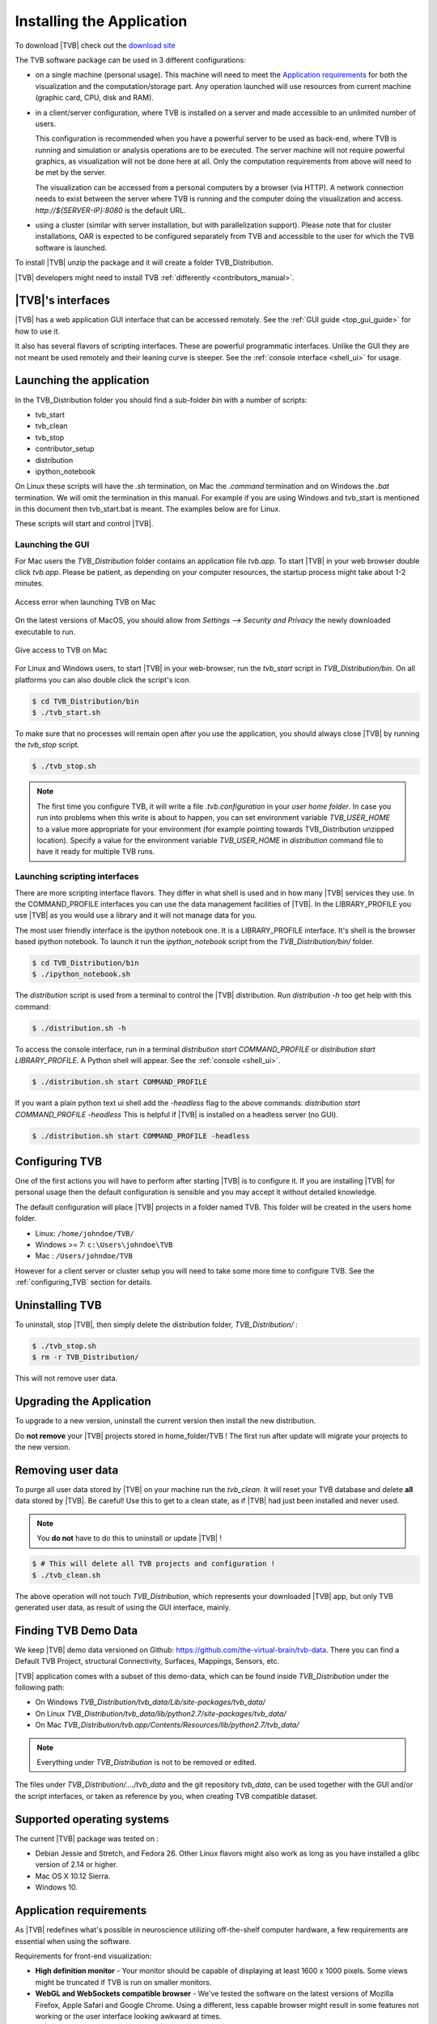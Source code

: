 .. _installing_tvb:

Installing the Application
==========================

To download |TVB| check out the `download site <http://www.thevirtualbrain.org/tvb/zwei/brainsimulator-software>`_

The TVB software package can be used in 3 different configurations:

- on a single machine (personal usage).
  This machine will need to meet the `Application requirements`_ for both the visualization and the computation/storage part.
  Any operation launched will use resources from current machine (graphic card, CPU, disk and RAM).

- in a client/server configuration, where TVB is installed on a server and made accessible to an unlimited number of users.

  This configuration is recommended when you have a powerful server to be used as back-end, where TVB is running and simulation or analysis operations are to be executed.
  The server machine will not require powerful graphics, as visualization will not be done here at all. Only the computation requirements from above will need to be met by the server.

  The visualization can be accessed from a personal computers by a browser (via HTTP).
  A network connection needs to exist between the server where TVB is running and the computer doing the visualization and access.
  `http://${SERVER-IP}:8080` is the default URL.

- using a cluster (similar with server installation, but with parallelization support).
  Please note that for cluster installations, OAR is expected to be configured separately from TVB and accessible to the user for which the TVB software is launched.


To install |TVB| unzip the package and it will create a folder TVB_Distribution.

|TVB| developers might need to install TVB :ref:`differently <contributors_manual>`.


|TVB|'s interfaces
------------------

|TVB| has a web application GUI interface that can be accessed remotely.
See the :ref:`GUI guide <top_gui_guide>` for how to use it.

It also has several flavors of scripting interfaces. These are powerful programmatic interfaces.
Unlike the GUI they are not meant be used remotely and their leaning curve is steeper.
See the :ref:`console interface <shell_ui>` for usage.


Launching the application
-------------------------

In the TVB_Distribution folder you should find a sub-folder `bin` with a number of scripts:

- tvb_start
- tvb_clean
- tvb_stop
- contributor_setup
- distribution
- ipython_notebook

On Linux these scripts will have the `.sh` termination, on Mac the `.command` termination and on Windows the `.bat` termination.
We will omit the termination in this manual. For example if you are using Windows and tvb_start is mentioned
in this document then tvb_start.bat is meant. The examples below are for Linux.

These scripts will start and control |TVB|.


Launching the GUI
.................

For Mac users the `TVB_Distribution` folder contains an application file `tvb.app`.
To start |TVB| in your web browser double click `tvb.app`.
Please be patient, as depending on your computer resources, the startup process might take about 1-2 minutes.

.. figure:: screenshots/install_mac_error.png
    :align: center
    :width: 300px

    Access error when launching TVB on Mac

On the latest versions of MacOS, you should allow from `Settings --> Security and Privacy` the newly downloaded
executable to run.


.. figure:: screenshots/install_mac_access.png
    :align: center
    :width: 700px

    Give access to TVB on Mac


For Linux and Windows users, to start |TVB| in your web-browser, run the `tvb_start` script in `TVB_Distribution/bin`.
On all platforms you can also double click the script's icon.

.. code-block:: bash

   $ cd TVB_Distribution/bin
   $ ./tvb_start.sh

To make sure that no processes will remain open after you use the application,
you should always close |TVB| by running the `tvb_stop` script.

.. code-block:: bash

   $ ./tvb_stop.sh

.. note::
    The first time you configure TVB, it will write a file *.tvb.configuration* in your `user home folder`.
    In case you run into problems when this write is about to happen, you can set environment variable `TVB_USER_HOME`
    to a value more appropriate for your environment (for example pointing towards TVB_Distribution unzipped location).
    Specify a value for the environment variable `TVB_USER_HOME` in  `distribution` command file to have it ready for
    multiple TVB runs.


Launching scripting interfaces
..............................

There are more scripting interface flavors. They differ in what shell is used and in how many |TVB| services they use.
In the COMMAND_PROFILE interfaces you can use the data management facilities of |TVB|.
In the LIBRARY_PROFILE you use |TVB| as you would use a library and it will not manage data for you.

The most user friendly interface is the ipython notebook one. It is a LIBRARY_PROFILE interface.
It's shell is the browser based ipython notebook.
To launch it run the `ipython_notebook` script from the `TVB_Distribution/bin/` folder.

.. code-block:: bash

   $ cd TVB_Distribution/bin
   $ ./ipython_notebook.sh

The `distribution` script is used from a terminal to control the |TVB| distribution.
Run `distribution -h` too get help with this command:

.. code-block:: bash

   $ ./distribution.sh -h

To access the console interface, run in a terminal `distribution start COMMAND_PROFILE` or `distribution start LIBRARY_PROFILE`.
A Python shell will appear. See the :ref:`console <shell_ui>`.

.. code-block:: bash

   $ ./distribution.sh start COMMAND_PROFILE

If you want a plain python text ui shell add the `-headless` flag to the above commands: `distribution start COMMAND_PROFILE -headless`
This is helpful if |TVB| is installed on a headless server (no GUI).

.. code-block:: bash

   $ ./distribution.sh start COMMAND_PROFILE -headless


Configuring TVB
---------------

One of the first actions you will have to perform after starting |TVB| is to configure it.
If you are installing |TVB| for personal usage then the default configuration is sensible and you may accept it without detailed knowledge.

The default configuration will place |TVB| projects in a folder named TVB. This folder will be created in the users home folder.

* Linux: ``/home/johndoe/TVB/``
* Windows >= 7: ``c:\Users\johndoe\TVB``
* Mac : ``/Users/johndoe/TVB``

However for a client server or cluster setup you will need to take some more time to configure TVB.
See the :ref:`configuring_TVB` section for details.


Uninstalling TVB
----------------

To uninstall, stop |TVB|, then simply delete the distribution folder, `TVB_Distribution/` :

.. code-block:: bash

  $ ./tvb_stop.sh
  $ rm -r TVB_Distribution/

This will not remove user data.


Upgrading the Application
-------------------------

To upgrade to a new version, uninstall the current version then install the new distribution.

Do **not remove** your |TVB| projects stored in home_folder/TVB !
The first run after update will migrate your projects to the new version.


Removing user data
------------------

To purge all user data stored by |TVB| on your machine run the `tvb_clean`.
It will reset your TVB database and delete **all** data stored by |TVB|. Be careful!
Use this to get to a clean state, as if |TVB| had just been installed and never used.

.. note::
    You **do not** have to do this to uninstall or update |TVB| !

.. code-block:: bash

   $ # This will delete all TVB projects and configuration !
   $ ./tvb_clean.sh

The above operation will not touch `TVB_Distribution`, which represents your downloaded |TVB| app,
but only TVB generated user data, as result of using the GUI interface, mainly.


Finding TVB Demo Data
---------------------

We keep |TVB| demo data versioned on Github: https://github.com/the-virtual-brain/tvb-data.
There you can find a Default TVB Project, structural Connectivity, Surfaces, Mappings, Sensors, etc.

|TVB| application comes with a subset of this demo-data,
which can be found inside `TVB_Distribution` under the following path:

- On Windows `TVB_Distribution/tvb_data/Lib/site-packages/tvb_data/`
- On Linux `TVB_Distribution/tvb_data/lib/python2.7/site-packages/tvb_data/`
- On Mac `TVB_Distribution/tvb.app/Contents/Resources/lib/python2.7/tvb_data/`

.. note::
    Everything under `TVB_Distribution` is not to be removed or edited.

The files under `TVB_Distribution/..../tvb_data` and the git repository `tvb_data`,
can be used together with the GUI and/or the script interfaces, or taken as reference by you,
when creating TVB compatible dataset.


Supported operating systems
---------------------------

The current |TVB| package was tested on :

- Debian Jessie and Stretch, and Fedora 26.
  Other Linux flavors might also work as long as you have installed a glibc version of 2.14 or higher.

- Mac OS X 10.12 Sierra.

- Windows 10.


Application requirements
------------------------

As |TVB| redefines what's possible in neuroscience utilizing off-the-shelf computer hardware, a few requirements are essential when using the software.

Requirements for front-end visualization:

- **High definition monitor** -
  Your monitor should be capable of displaying at least 1600 x 1000 pixels. Some views might be truncated if TVB is run on smaller monitors.

- **WebGL and WebSockets compatible browser** -
  We've tested the software on the latest versions of Mozilla Firefox, Apple Safari and Google Chrome.
  Using a different, less capable browser might result in some features not working or the user interface looking awkward at times.

- **WebGL-compatible graphics card** -
  The graphic card has to support OpenGL version 2.0 or higher. The operating system needs to have a proper card driver as well to expose the graphic card towards WebGL.
  This requirement only affects PCs, not (somewhat recent) Macs.


Requirements for computation/storage power, dependent on the number of parallel simulations that will be executed concurrently:

- **CPU power** -
  1 CPU core is needed for one simulation. When launching more simulations than the number of available cores, a serialization is recommended.
  This can be done by setting the "maximum number of parallel threads" (in TVB settings) to the same value as the number of cores.

- **Memory** -
  For a single simulation 8GB of RAM should be sufficient for region level simulations, but 16GB are recommended, especially if you are to run complex simulations.
  Surface level simulations are much more memory intensive scaling with the number of vertices.

- **Disk space** is also important, as simulating only 10 ms on surface level may occupy around 300MB of disk space. A minimum of 50GB of space per user is a rough approximation.

- Optional **MatLab or Octave** -
  A special feature in TVB is utilizing functions from the Brain Connectivity Toolbox.
  This feature thus requires a MatLab or Octave package on your computer (installed, activated and added to your OS' global PATH variable).
  The Brain Connectivity Toolbox doesn't need to be installed or enabled separately in any way, as TVB will temporarily append it to your MatLab/Octave path.
